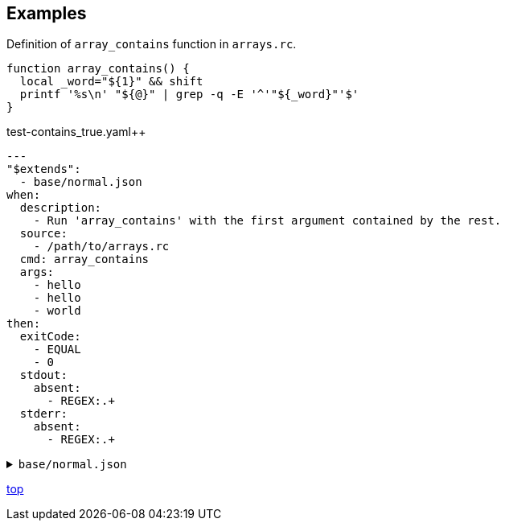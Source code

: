 == Examples


[source, bash]
.Definition of `array_contains` function in `arrays.rc`.
----
function array_contains() {
  local _word="${1}" && shift
  printf '%s\n' "${@}" | grep -q -E '^'"${_word}"'$'
}
----


[source, yaml]
.test-contains_true.yaml++
----
---
"$extends":
  - base/normal.json
when:
  description:
    - Run 'array_contains' with the first argument contained by the rest.
  source:
    - /path/to/arrays.rc
  cmd: array_contains
  args:
    - hello
    - hello
    - world
then:
  exitCode:
    - EQUAL
    - 0
  stdout:
    absent:
      - REGEX:.+
  stderr:
    absent:
      - REGEX:.+
----

[%collapsible]
.`base/normal.json`
====
[source, json]
----
{
  "type": "NORMAL",
  "description": [
  ],
  "given": {
    "description": [
      "This test should always be executed."
    ],
    "stdin": [
    ],
    "shell": {
      "name": "bash",
      "options": [
        "-eu",
        "-E"
      ]
    },
    "source": [
    ],
    "environmentVariables": {
      "COMMANDUNIT_DEPENDENCIES_ROOT": "eval:string:${COMMANDUNIT_DEPENDENCIES_ROOT}"
    },
    "cmd": ":",
    "args": [
    ]
  },
  "when": {
    "description": [
    ],
    "stdin": [
    ],
    "shell": {
      "name": "bash",
      "options": [
        "-eu",
        "-E"
      ]
    },
    "source": [
    ],
    "environmentVariables": {
      "COMMANDUNIT_DEPENDENCIES_ROOT": "eval:string:${COMMANDUNIT_DEPENDENCIES_ROOT}"
    },
    "cmd": "eval:string:$(error 'missing attribute!')",
    "args": [
    ]
  },
  "then": {
    "description": [
    ],
    "exitCode": [
      "EQUAL",
      0
    ],
    "stdout": {
      "present": [
      ],
      "absent": [
      ]
    },
    "stderr": {
      "present": [
      ],
      "absent": [
      ]
    }
  }
}
----
====

[.text-right]
link:index.html[top]